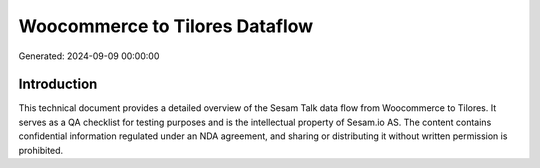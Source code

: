 ===============================
Woocommerce to Tilores Dataflow
===============================

Generated: 2024-09-09 00:00:00

Introduction
------------

This technical document provides a detailed overview of the Sesam Talk data flow from Woocommerce to Tilores. It serves as a QA checklist for testing purposes and is the intellectual property of Sesam.io AS. The content contains confidential information regulated under an NDA agreement, and sharing or distributing it without written permission is prohibited.

